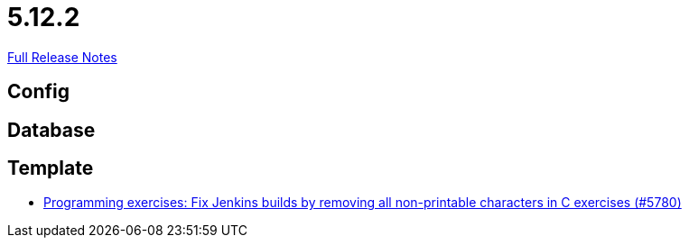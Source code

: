 // SPDX-FileCopyrightText: 2023 Artemis Changelog Contributors
//
// SPDX-License-Identifier: CC-BY-SA-4.0

= 5.12.2

link:https://github.com/ls1intum/Artemis/releases/tag/5.12.2[Full Release Notes]

== Config



== Database



== Template

* link:https://www.github.com/ls1intum/Artemis/commit/f861347518e77cdf2b2e6ccc41bace48db9ea5a1/[Programming exercises: Fix Jenkins builds by removing all non-printable characters in C exercises (#5780)]
